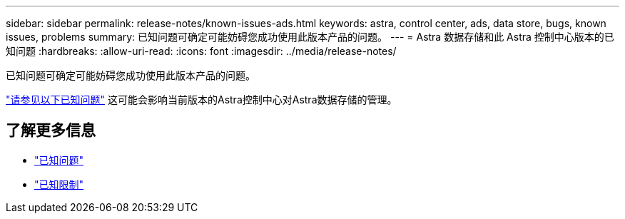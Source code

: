 ---
sidebar: sidebar 
permalink: release-notes/known-issues-ads.html 
keywords: astra, control center, ads, data store, bugs, known issues, problems 
summary: 已知问题可确定可能妨碍您成功使用此版本产品的问题。 
---
= Astra 数据存储和此 Astra 控制中心版本的已知问题
:hardbreaks:
:allow-uri-read: 
:icons: font
:imagesdir: ../media/release-notes/


已知问题可确定可能妨碍您成功使用此版本产品的问题。

https://docs.netapp.com/us-en/astra-data-store/release-notes/known-issues.html["请参见以下已知问题"] 这可能会影响当前版本的Astra控制中心对Astra数据存储的管理。



== 了解更多信息

* link:../release-notes/known-issues.html["已知问题"]
* link:../release-notes/known-limitations.html["已知限制"]

